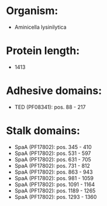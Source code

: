 * Organism:
- Aminicella lysinilytica
* Protein length:
- 1413
* Adhesive domains:
- TED (PF08341): pos. 88 - 217
* Stalk domains:
- SpaA (PF17802): pos. 345 - 410
- SpaA (PF17802): pos. 531 - 597
- SpaA (PF17802): pos. 631 - 705
- SpaA (PF17802): pos. 731 - 812
- SpaA (PF17802): pos. 863 - 943
- SpaA (PF17802): pos. 981 - 1059
- SpaA (PF17802): pos. 1091 - 1164
- SpaA (PF17802): pos. 1189 - 1265
- SpaA (PF17802): pos. 1293 - 1360

